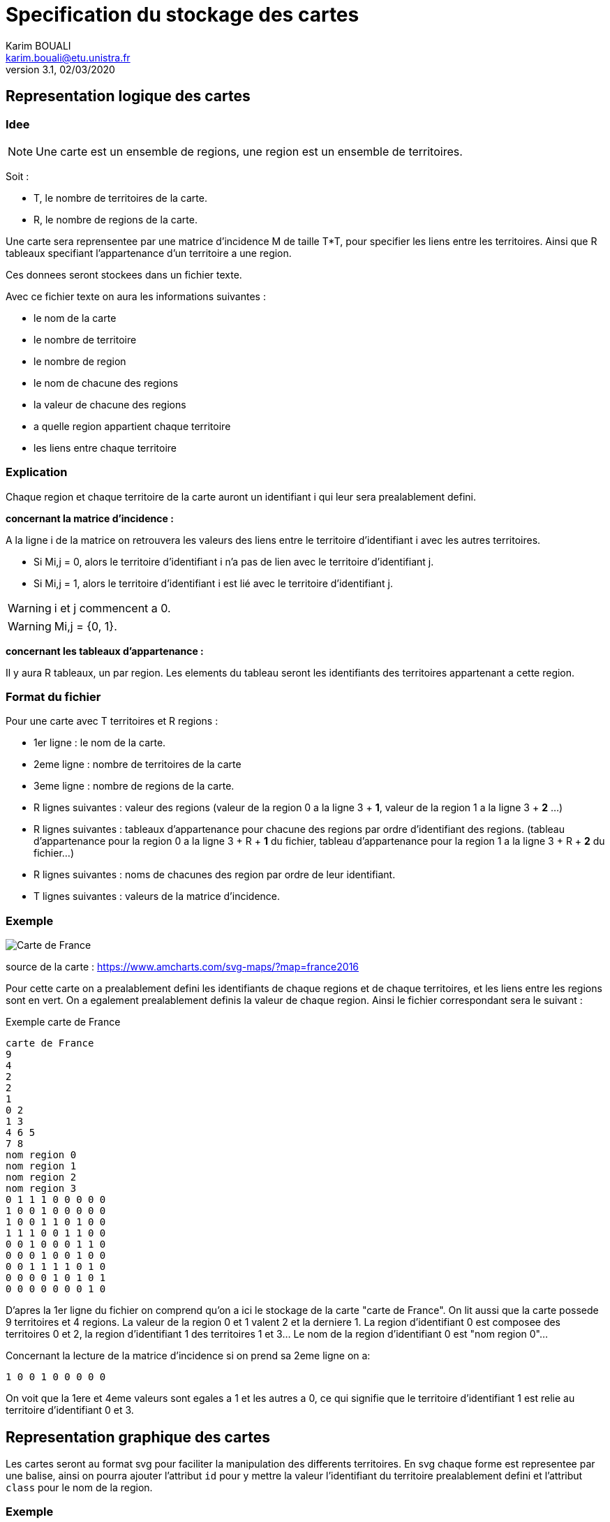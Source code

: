 = Specification du stockage des cartes
Karim BOUALI <karim.bouali@etu.unistra.fr>
v3.1, 02/03/2020

:toc:

== Representation logique des cartes

=== Idee

NOTE: Une carte est un ensemble de regions, une region est un ensemble de territoires.

Soit :

* T, le nombre de territoires de la carte.
* R, le nombre de regions de la carte.

Une carte sera reprensentee par une matrice d'incidence M de taille T*T, pour specifier les liens entre les territoires. Ainsi que R tableaux specifiant l'appartenance d'un territoire a une region.

Ces donnees seront stockees dans un fichier texte.

Avec ce fichier texte on aura les informations suivantes :

* le nom de la carte
* le nombre de territoire
* le nombre de region
* le nom de chacune des regions
* la valeur de chacune des regions
* a quelle region appartient chaque territoire
* les liens entre chaque territoire



=== Explication

Chaque region et chaque territoire de la carte auront un identifiant i qui leur sera prealablement defini.

*concernant la matrice d'incidence :*

A la ligne i de la matrice on retrouvera les valeurs des liens entre le territoire d'identifiant i avec les autres territoires.

* Si Mi,j = 0, alors le territoire d'identifiant i n'a pas de lien avec le territoire d'identifiant j.
* Si Mi,j = 1, alors le territoire d'identifiant i est lié avec le territoire d'identifiant j.

WARNING: i et j commencent a 0.

WARNING: Mi,j = {0, 1}.

*concernant les tableaux d'appartenance :*

Il y aura R tableaux, un par region. Les elements du tableau seront les identifiants des territoires appartenant a cette region.



=== Format du fichier 

Pour une carte avec T territoires et R regions :

* 1er ligne : le nom de la carte.
* 2eme ligne : nombre de territoires de la carte 
* 3eme ligne : nombre de regions de la carte.
* R lignes suivantes : valeur des regions (valeur de la region 0 a la ligne 3 + *1*, valeur de la region 1 a la ligne 3 + *2* ...)
* R lignes suivantes : tableaux d'appartenance pour chacune des regions par ordre d'identifiant des regions. (tableau d'appartenance pour la region 0 a la ligne 3 + R + *1* du fichier, tableau d'appartenance pour la region 1 a la ligne 3 + R + *2* du fichier...)
* R lignes suivantes : noms de chacunes des region par ordre de leur identifiant.
* T lignes suivantes : valeurs de la matrice d'incidence.




=== Exemple
image::carte_france_annotee.png[Carte de France]
source de la carte : https://www.amcharts.com/svg-maps/?map=france2016

Pour cette carte on a prealablement defini les identifiants de chaque regions et de chaque territoires, et les liens entre les regions sont en vert. On a egalement prealablement definis la valeur de chaque region.
Ainsi le fichier correspondant sera le suivant :

.Exemple carte de France
----
carte de France
9
4
2
2
1
0 2
1 3
4 6 5
7 8
nom region 0
nom region 1
nom region 2
nom region 3
0 1 1 1 0 0 0 0 0
1 0 0 1 0 0 0 0 0
1 0 0 1 1 0 1 0 0
1 1 1 0 0 1 1 0 0
0 0 1 0 0 0 1 1 0
0 0 0 1 0 0 1 0 0
0 0 1 1 1 1 0 1 0
0 0 0 0 1 0 1 0 1
0 0 0 0 0 0 0 1 0
----

D'apres la 1er ligne du fichier on comprend qu'on a ici le stockage de la carte "carte de France". On lit aussi que la carte possede 9 territoires et 4 regions.
La valeur de la region 0 et 1 valent 2 et la derniere 1.
La region d'identifiant 0 est composee des territoires 0 et 2, la region d'identifiant 1 des territoires 1 et 3... Le nom de la region d'identifiant 0 est "nom region 0"...

Concernant la lecture de la matrice d'incidence si on prend sa 2eme ligne on a:
----
1 0 0 1 0 0 0 0 0
----

On voit que la 1ere et 4eme valeurs sont egales a 1 et les autres a 0, ce qui signifie que le territoire d'identifiant 1 est relie au territoire d'identifiant 0 et 3. 


== Representation graphique des cartes

Les cartes seront au format svg pour faciliter la manipulation des differents territoires. En svg chaque forme est representee par une balise, ainsi on pourra ajouter l'attribut `id` pour y mettre la valeur l'identifiant du territoire prealablement defini et l'attribut `class` pour le nom de la region.

=== Exemple 

Voici une carte en license domaine publique recuperee a l'adresse : https://publicdomainvectors.org/fr/gratuitement-des-vecteurs/Carte-politique-de-graphiques-vectoriels-Mexique/6063.html .

Ici en vert sont numerotes les territoires de la region 0, en rouge les territoires de la region 1, en jaune les territoires de la region 2.

image::carte_mexique_annotee.jpeg[Carte du Mexique]

TIP: Certains territoires sont volontairement pas numerotes car je les ai enlevé du code source de l'image du fait de leur petite taille qui peut causer des problemes d'accessibilité.

Version simplifiee du code source de l'image svg :

----
<svg>
    <polyline id="0" class="north mexico" points="11.96 3.75 27.65 ... />
    <polyline id="1" class="north mexico" points="1.9 31.5 7.5 ... />
    ...
    <polyline id="15" class="center mexico" points="9.3 1.45 17.2 ... />
    ...
    <polyline id="19" class="south mexico" points="7.8 3.5 9.5 ... />
    ...
</svg>
----

La balise `<polyline id="15" class="center mexico" points="9.3 1.45 17.2 ... />` definit la forme du territoire d'identifiant 15 sur la carte qui appartient a la region 1. Donc on lui donne comme id `15` et comme class `center mexico`.


NOTE: Voir le  link:src_carte_mexique.svg[code source de l'image] et sa link:rep_logique_carte_mexique.txt[representation logique].


== Rangement des fichiers

L'image d'une carte svg ainsi que le fichier de sa representation logique porteront le meme nom, à l'exception de l'extension `.svg` pour l'image.
Le nom d'un fichier sera l'identifiant' de la carte qu'il represente. 

La structure sera donc la suivante :
----
map/
├─ 1 
├─ 1.svg
├─ 2
└─ 2.svg
----
